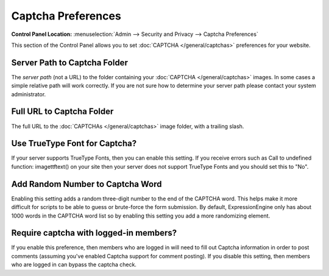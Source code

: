 Captcha Preferences
===================

.. rst-class:: cp-path

**Control Panel Location:** :menuselection:`Admin --> Security and Privacy --> Captcha Preferences`

This section of the Control Panel allows you to set
:doc:`CAPTCHA </general/captchas>` preferences for your
website.

Server Path to Captcha Folder
~~~~~~~~~~~~~~~~~~~~~~~~~~~~~

The *server path* (not a URL) to the folder containing your
:doc:`CAPTCHA </general/captchas>` images. In some cases a
simple relative path will work correctly. If you are not sure how to
determine your server path please contact your system administrator.

Full URL to Captcha Folder
~~~~~~~~~~~~~~~~~~~~~~~~~~

The full URL to the :doc:`CAPTCHAs </general/captchas>` image
folder, with a trailing slash.

Use TrueType Font for Captcha?
~~~~~~~~~~~~~~~~~~~~~~~~~~~~~~

If your server supports TrueType Fonts, then you can enable this
setting. If you receive errors such as Call to undefined function:
imagettftext() on your site then your server does not support TrueType
Fonts and you should set this to "No".

Add Random Number to Captcha Word
~~~~~~~~~~~~~~~~~~~~~~~~~~~~~~~~~

Enabling this setting adds a random three-digit number to the end of the
CAPTCHA word. This helps make it more difficult for scripts to be able
to guess or brute-force the form submission. By default,
ExpressionEngine only has about 1000 words in the CAPTCHA word list so
by enabling this setting you add a more randomizing element.

Require captcha with logged-in members?
~~~~~~~~~~~~~~~~~~~~~~~~~~~~~~~~~~~~~~~

If you enable this preference, then members who are logged in will need
to fill out Captcha information in order to post comments (assuming
you've enabled Captcha support for comment posting). If you disable this
setting, then members who are logged in can bypass the captcha check.
